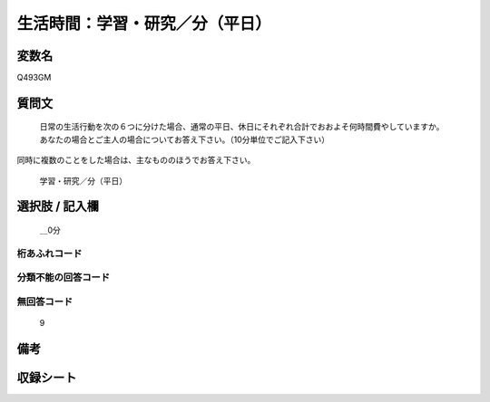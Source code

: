 .. title:: Q493GM
.. rst-class:: item
====================================================================================================
生活時間：学習・研究／分（平日）
====================================================================================================

.. rst-class:: varname
変数名
==================

Q493GM

.. rst-class:: question
質問文
==================


   日常の生活行動を次の６つに分けた場合、通常の平日、休日にそれぞれ合計でおおよそ何時間費やしていますか。 あなたの場合とご主人の場合についてお答え下さい。（10分単位でご記入下さい）
同時に複数のことをした場合は、主なもののほうでお答え下さい。


   学習・研究／分（平日）



.. rst-class:: answer
選択肢 / 記入欄
======================

  ＿0分



.. rst-class:: overflow
桁あふれコード
-------------------------------



.. rst-class:: not_available
分類不能の回答コード
-------------------------------------
  


.. rst-class:: not_available
無回答コード
-------------------------------------
  9


.. rst-class:: bikou
備考
==================



.. rst-class:: include_sheet
収録シート
=======================================
.. hlist::
   :columns: 3
   
   
   * p2_3
   
   


.. index:: Q493GM
